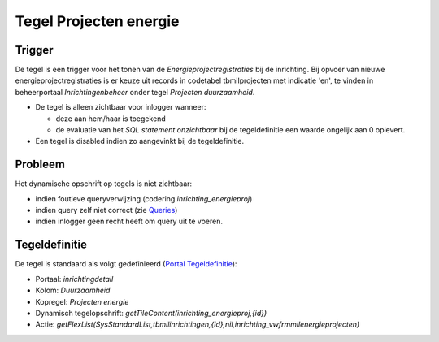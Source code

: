 Tegel Projecten energie
=======================

Trigger
-------

De tegel is een trigger voor het tonen van de
*Energieprojectregistraties* bij de inrichting. Bij opvoer van nieuwe
energieprojectregistraties is er keuze uit records in codetabel
tbmilprojecten met indicatie 'en', te vinden in beheerportaal
*Inrichtingenbeheer* onder tegel *Projecten duurzaamheid*.

-  De tegel is alleen zichtbaar voor inlogger wanneer:

   -  deze aan hem/haar is toegekend
   -  de evaluatie van het *SQL statement onzichtbaar* bij de
      tegeldefinitie een waarde ongelijk aan 0 oplevert.

-  Een tegel is disabled indien zo aangevinkt bij de tegeldefinitie.

Probleem
--------

Het dynamische opschrift op tegels is niet zichtbaar:

-  indien foutieve queryverwijzing (codering *inrichting_energieproj*)
-  indien query zelf niet correct (zie
   `Queries </docs/instellen_inrichten/queries.md>`__)
-  indien inlogger geen recht heeft om query uit te voeren.

Tegeldefinitie
--------------

De tegel is standaard als volgt gedefinieerd (`Portal
Tegeldefinitie </docs/instellen_inrichten/portaldefinitie/portal_tegel.md>`__):

-  Portaal: *inrichtingdetail*
-  Kolom: *Duurzaamheid*
-  Kopregel: *Projecten energie*
-  Dynamisch tegelopschrift:
   *getTileContent(inrichting_energieproj,{id})*
-  Actie:
   *getFlexList(SysStandardList,tbmilinrichtingen,{id},nil,inrichting_vwfrmmilenergieprojecten)*
